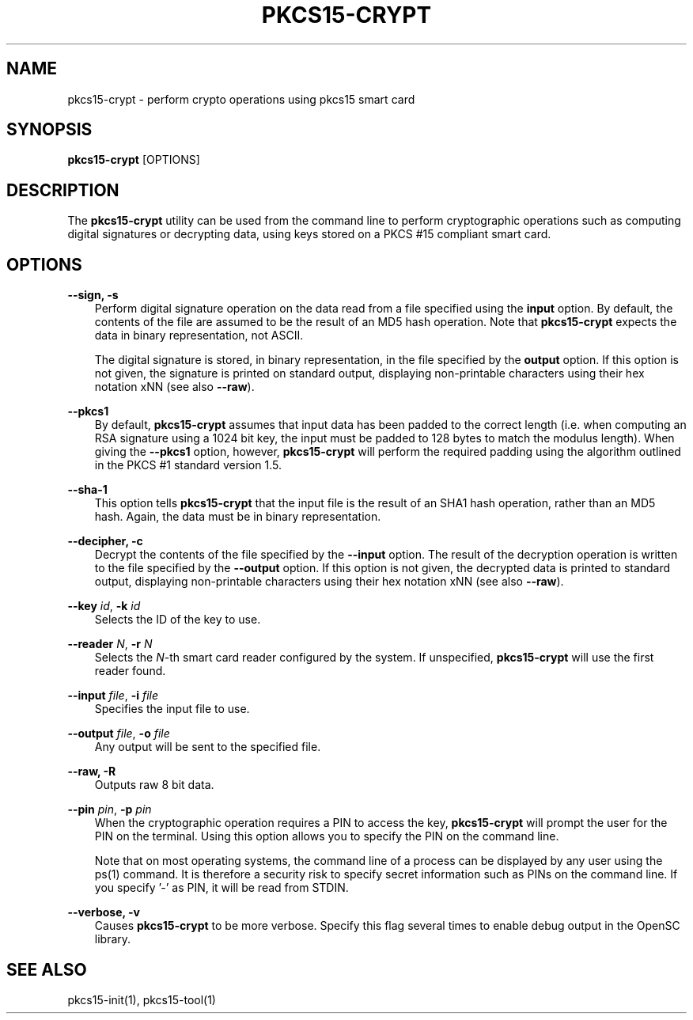 .\"     Title: pkcs15\-crypt
.\"    Author: 
.\" Generator: DocBook XSL Stylesheets v1.71.0 <http://docbook.sf.net/>
.\"      Date: 09/10/2007
.\"    Manual: OpenSC tools
.\"    Source: opensc
.\"
.TH "PKCS15\-CRYPT" "1" "09/10/2007" "opensc" "OpenSC tools"
.\" disable hyphenation
.nh
.\" disable justification (adjust text to left margin only)
.ad l
.SH "NAME"
pkcs15\-crypt \- perform crypto operations using pkcs15 smart card
.SH "SYNOPSIS"
.PP

\fBpkcs15\-crypt\fR
[OPTIONS]
.SH "DESCRIPTION"
.PP
The
\fBpkcs15\-crypt\fR
utility can be used from the command line to perform cryptographic operations such as computing digital signatures or decrypting data, using keys stored on a PKCS #15 compliant smart card.
.SH "OPTIONS"
.PP
.PP
\fB\-\-sign, \-s\fR
.RS 3n
Perform digital signature operation on the data read from a file specified using the
\fBinput\fR
option. By default, the contents of the file are assumed to be the result of an MD5 hash operation. Note that
\fBpkcs15\-crypt\fR
expects the data in binary representation, not ASCII.
.sp
The digital signature is stored, in binary representation, in the file specified by the
\fBoutput\fR
option. If this option is not given, the signature is printed on standard output, displaying non\-printable characters using their hex notation xNN (see also
\fB\-\-raw\fR).
.RE
.PP
\fB\-\-pkcs1\fR
.RS 3n
By default,
\fBpkcs15\-crypt\fR
assumes that input data has been padded to the correct length (i.e. when computing an RSA signature using a 1024 bit key, the input must be padded to 128 bytes to match the modulus length). When giving the
\fB\-\-pkcs1\fR
option, however,
\fBpkcs15\-crypt\fR
will perform the required padding using the algorithm outlined in the PKCS #1 standard version 1.5.
.RE
.PP
\fB\-\-sha\-1\fR
.RS 3n
This option tells
\fBpkcs15\-crypt\fR
that the input file is the result of an SHA1 hash operation, rather than an MD5 hash. Again, the data must be in binary representation.
.RE
.PP
\fB\-\-decipher, \-c\fR
.RS 3n
Decrypt the contents of the file specified by the
\fB\-\-input\fR
option. The result of the decryption operation is written to the file specified by the
\fB\-\-output\fR
option. If this option is not given, the decrypted data is printed to standard output, displaying non\-printable characters using their hex notation xNN (see also
\fB\-\-raw\fR).
.RE
.PP
\fB\-\-key\fR \fIid\fR, \fB\-k\fR \fIid\fR
.RS 3n
Selects the ID of the key to use.
.RE
.PP
\fB\-\-reader\fR \fIN\fR, \fB\-r\fR \fIN\fR
.RS 3n
Selects the
\fIN\fR\-th smart card reader configured by the system. If unspecified,
\fBpkcs15\-crypt\fR
will use the first reader found.
.RE
.PP
\fB\-\-input\fR \fIfile\fR, \fB\-i\fR \fIfile\fR
.RS 3n
Specifies the input file to use.
.RE
.PP
\fB\-\-output\fR \fIfile\fR, \fB\-o\fR \fIfile\fR
.RS 3n
Any output will be sent to the specified file.
.RE
.PP
\fB\-\-raw, \-R\fR
.RS 3n
Outputs raw 8 bit data.
.RE
.PP
\fB\-\-pin\fR \fIpin\fR, \fB\-p\fR \fIpin\fR
.RS 3n
When the cryptographic operation requires a PIN to access the key,
\fBpkcs15\-crypt\fR
will prompt the user for the PIN on the terminal. Using this option allows you to specify the PIN on the command line.
.sp
Note that on most operating systems, the command line of a process can be displayed by any user using the ps(1) command. It is therefore a security risk to specify secret information such as PINs on the command line. If you specify '\-' as PIN, it will be read from STDIN.
.RE
.PP
\fB\-\-verbose, \-v\fR
.RS 3n
Causes
\fBpkcs15\-crypt\fR
to be more verbose. Specify this flag several times to enable debug output in the OpenSC library.
.RE
.SH "SEE ALSO"
.PP
pkcs15\-init(1), pkcs15\-tool(1)
